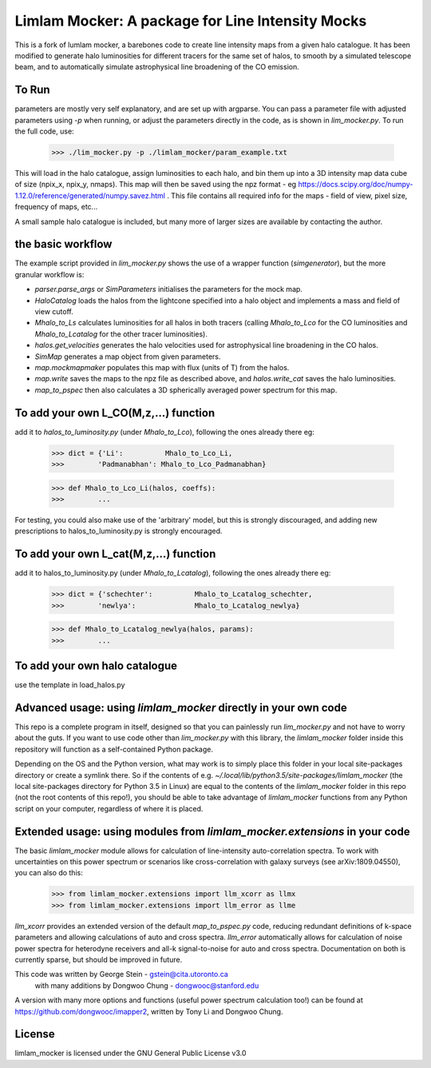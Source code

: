 Limlam Mocker: A package for Line Intensity Mocks
=================================================

This is a fork of lumlam mocker, a barebones code to create line intensity maps from a given halo catalogue. It has been modified to generate halo luminosities for different tracers for the same set of halos, to smooth by a simulated telescope beam, and to automatically simulate astrophysical line broadening of the CO emission. 

To Run
------

parameters are mostly very self explanatory, and are set up with argparse. You can pass a parameter file with adjusted parameters using `-p` when running, or adjust the parameters directly in the code, as is shown in `lim_mocker.py`. To run the full code, use:

        >>> ./lim_mocker.py -p ./limlam_mocker/param_example.txt


This will load in the halo catalogue, assign luminosities to each halo, and bin them up into a 3D intensity map data cube of size (npix_x, npix_y, nmaps). This map will then be saved using the npz format - eg https://docs.scipy.org/doc/numpy-1.12.0/reference/generated/numpy.savez.html . This file contains all required info for the maps - field of view, pixel size, frequency of maps, etc...

A small sample halo catalogue is included, but many more of larger sizes are available by contacting the author. 

the basic workflow
------------------
The example script provided in `lim_mocker.py` shows the use of a wrapper function (`simgenerator`), but the more granular workflow is:

- `parser.parse_args` or `SimParameters` initialises the parameters for the mock map.
- `HaloCatalog` loads the halos from the lightcone specified into a halo object and implements a mass and field of view cutoff.
- `Mhalo_to_Ls` calculates luminosities for all halos in both tracers (calling `Mhalo_to_Lco` for the CO luminosities and `Mhalo_to_Lcatalog` for the other tracer luminosities).
- `halos.get_velocities` generates the halo velocities used for astrophysical line broadening in the CO halos.
- `SimMap` generates a map object from given parameters.
- `map.mockmapmaker`  populates this map with flux (units of T) from the halos.
- `map.write` saves the maps to the npz file as described above, and `halos.write_cat` saves the halo luminosities.
- `map_to_pspec` then also calculates a 3D spherically averaged power spectrum for this map.

To add your own L_CO(M,z,...) function
--------------------------------------
add it to `halos_to_luminosity.py` (under `Mhalo_to_Lco`), following the ones already there eg:    

        >>> dict = {'Li':          Mhalo_to_Lco_Li,
        >>>        'Padmanabhan': Mhalo_to_Lco_Padmanabhan}
            
        >>> def Mhalo_to_Lco_Li(halos, coeffs):
        >>>        ...

For testing, you could also make use of the 'arbitrary' model, but this is strongly discouraged, and adding new prescriptions to halos_to_luminosity.py is strongly encouraged.

To add your own L_cat(M,z,...) function 
---------------------------------------
add it to halos_to_luminosity.py (under `Mhalo_to_Lcatalog`), following the ones already there eg:

        >>> dict = {'schechter':          Mhalo_to_Lcatalog_schechter,
        >>>        'newlya':              Mhalo_to_Lcatalog_newlya}
            
        >>> def Mhalo_to_Lcatalog_newlya(halos, params):
        >>>        ...

To add your own halo catalogue
------------------------------
use the template in load_halos.py

Advanced usage: using `limlam_mocker` directly in your own code
---------------------------------------------------------------
This repo is a complete program in itself, designed so that you can painlessly run `lim_mocker.py` and not have to worry about the guts. If you want to use code other than `lim_mocker.py` with this library, the `limlam_mocker` folder inside this repository will function as a self-contained Python package.

Depending on the OS and the Python version, what may work is to simply place this folder in your local site-packages directory or create a symlink there. So if the contents of e.g. `~/.local/lib/python3.5/site-packages/limlam_mocker` (the local site-packages directory for Python 3.5 in Linux) are equal to the contents of the `limlam_mocker` folder in this repo (not the root contents of this repo!), you should be able to take advantage of `limlam_mocker` functions from any Python script on your computer, regardless of where it is placed.

Extended usage: using modules from `limlam_mocker.extensions` in your code
--------------------------------------------------------------------------
The basic `limlam_mocker` module allows for calculation of line-intensity auto-correlation spectra. To work with uncertainties on this power spectrum or scenarios like cross-correlation with galaxy surveys (see arXiv:1809.04550), you can also do this:
        >>> from limlam_mocker.extensions import llm_xcorr as llmx
        >>> from limlam_mocker.extensions import llm_error as llme
`llm_xcorr` provides an extended version of the default `map_to_pspec.py` code, reducing redundant definitions of k-space parameters and allowing calculations of auto and cross spectra. `llm_error` automatically allows for calculation of noise power spectra for heterodyne receivers and all-k signal-to-noise for auto and cross spectra. Documentation on both is currently sparse, but should be improved in future.

This code was written by George Stein    - gstein@cita.utoronto.ca
    with many additions by Dongwoo Chung - dongwooc@stanford.edu

A version with many more options and functions (useful power spectrum calculation too!) can be found at https://github.com/dongwooc/imapper2, written by Tony Li and Dongwoo Chung.

License
-------

limlam_mocker is licensed under the GNU General Public License v3.0 
